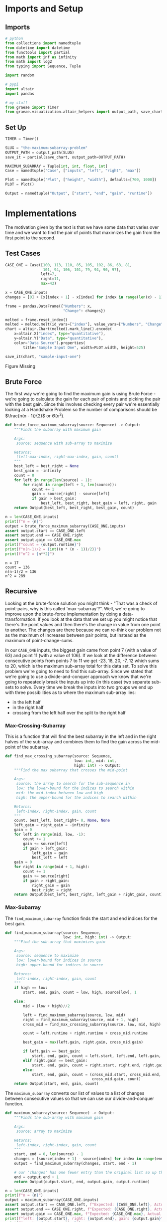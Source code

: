 #+BEGIN_COMMENT
.. title: The Maximum-Subarray Problem
.. slug: the-maximum-subarray-problem
.. date: 2022-05-07 16:49:09 UTC-07:00
.. tags: divide-and-conquer,algorithms
.. category: Divide-and-Conquer
.. link: 
.. description: 
.. type: text
.. has_pseudocode: yeah
#+END_COMMENT
#+OPTIONS: ^:{}
#+TOC: headlines 3
#+PROPERTY: header-args :session /ssh:BravoPypy:.local/share/jupyter/runtime/kernel-7f012fbb-90bb-4e89-80f0-7b0646aeb7fa.json

#+BEGIN_SRC python :results none :exports none
%load_ext autoreload
%autoreload 2
#+END_SRC
* Imports and Setup
** Imports
#+begin_src python :results none
# python
from collections import namedtuple
from datetime import datetime
from functools import partial
from math import inf as infinity
from math import log2
from typing import Sequence, Tuple

import random

# pypi
import altair
import pandas

# my stuff
from graeae import Timer
from graeae.visualization.altair_helpers import output_path, save_chart
#+end_src

** Set Up

#+begin_src python :results none
TIMER = Timer()

SLUG = "the-maximum-subarray-problem"
OUTPUT_PATH = output_path(SLUG)
save_it = partial(save_chart, output_path=OUTPUT_PATH)

MAXIMUM_SUBARRAY = Tuple[int, int, float, int]
Case = namedtuple("Case", ["inputs", "left", "right", "max"])

Plot = namedtuple("Plot", ["height", "width"], defaults=[700, 1000])
PLOT = Plot()

Output = namedtuple("Output", ["start", "end", "gain", "runtime"])
#+end_src
* Implementations
The motivation given by the text is that we have some data that varies over time and we want to find the pair of points that maximizes the gain from the first point to the second.

** Test Cases
#+begin_src python :results none
CASE_ONE = Case([100, 113, 110, 85, 105, 102, 86, 63, 81,
                 101, 94, 106, 101, 79, 94, 90, 97],
                left=7,
                right=11,
                max=43)
#+end_src

#+begin_src python :results none
x = CASE_ONE.inputs
changes = [0] + [x[index + 1] - x[index] for index in range(len(x) - 1)]

frame = pandas.DataFrame({"Numbers": x,
                          "Change": changes})
#+end_src

#+begin_src python :results output :exports both
melted = frame.reset_index()
melted = melted.melt(id_vars=["index"], value_vars=["Numbers", "Change"] , var_name="Data Source", value_name="Data")
chart = altair.Chart(melted).mark_line().encode(
    x=altair.X("index", type="quantitative"),
    y=altair.Y("Data", type="quantitative"),
    color="Data Source").properties(
        title="Sample Input One", width=PLOT.width, height=525)

save_it(chart, "sample-input-one")
#+end_src

#+RESULTS:
#+begin_export html
<object type="text/html" data="sample-input-one.html" style="width:100%" height=600>
  <p>Figure Missing</p>
</object>
#+end_export


** Brute Force
The first way we're going to find the maximum gain is using Brute Force - we're going to calculate the gain for each pair of points and picking the pair with the best gain. Since this involves checking every pair we're essentially looking at a Handshake Problem so the number of comparisons should be \(\frac{n(n - 1)}{2}\) or \(\Theta(n^2)\).

#+begin_src python :results none
def brute_force_maximum_subarray(source: Sequence) -> Output:
    """Finds the subarray with maximum gain

    Args:
     source: sequence with sub-array to maximize

    Returns:
     (left-max-index, right-max-index, gain, count)
    """
    best_left = best_right = None
    best_gain = -infinity
    count = 0
    for left in range(len(source) - 1):
        for right in range(left + 1, len(source)):
            count += 1
            gain = source[right] - source[left]
            if gain > best_gain:
                best_left, best_right, best_gain = left, right, gain
    return Output(best_left, best_right, best_gain, count)
#+end_src

#+begin_src python :results output :exports both
n = len(CASE_ONE.inputs)
print(f"n = {n}")
output = brute_force_maximum_subarray(CASE_ONE.inputs)
assert output.start == CASE_ONE.left
assert output.end == CASE_ONE.right
assert output.gain == CASE_ONE.max
print(f"count = {output.runtime}")
print(f"n(n-1)/2 = {int((n * (n - 1))/2)}")
print(f"n^2 = {n**2}")
#+end_src

#+RESULTS:
: n = 17
: count = 136
: n(n-1)/2 = 136
: n^2 = 289

** Recursive
Looking at the brute-force solution you might think - "That was a check of point-pairs, why is this called 'max-subarray'?". Well, we're going to improve upon the brute-force implementation by doing a data-transformation. If you look at the data that we set up you might notice that there's the point values and then there's the change in value from one point to another. The changes are there because we can re-think our problem not as the maximum of increases between pair points, but instead as the maximum of point-change-sums. 

In our ~CASE_ONE~ inputs, the biggest gain came from point 7 (with a value of 63) and point 11 (with a value of 106). If we look at the difference between consecutive points from points 7 to 11 we get 
-23, 18, 20, -7, 12 which sums to 20, which is the maximum sub-array total for this data set. To solve this problem we're going to need to find this sub-array. Since we stated that we're going to use a divide-and-conquer approach we know that we're going to repeatedly break the inputs up into (in this case) two separate sub-sets to solve. Every time we break the inputs into two groups we end up with three possibilities as to where the maximum sub-array lies:

 - in the left half
 - in the right half
 - crossing from the left half over the split to the right half

*** Max-Crossing-Subarray
This is a function that will find the best subarray in the left and in the right halves of the sub-array and combines them to find the gain across the mid-point of the subarray.

#+begin_src python :results none
def find_max_crossing_subarray(source: Sequence,
                               low: int, mid: int,
                               high: int) -> Output:
    """Find the max subarray that crosses the mid-point

    Args:
     source: the array to search for the sub-sequence in
     low: the lower-bound for the indices to search within
     mid: the mid-index between low and high
     high: the upper-bound for the indices to search within

    Returns:
     left-index, right-index, gain, count
    """
    count, best_left, best_right= 0, None, None
    left_gain = right_gain = -infinity
    gain = 0
    for left in range(mid, low, -1):
        count += 1
        gain += source[left]
        if gain > left_gain:
            left_gain = gain
            best_left = left
    gain = 0
    for right in range(mid + 1, high):
        count += 1
        gain += source[right]
        if gain > right_gain:
            right_gain = gain
            best_right = right
    return Output(best_left, best_right, left_gain + right_gain, count)
#+end_src
*** Max-Subarray
The ~find_maximum_subarray~ function finds the start and end indices for the best gain.

#+begin_src python :results none
def find_maximum_subarray(source: Sequence,
                          low: int, high: int) -> Output:
    """Find the sub-array that maximizes gain
 
    Args:
     source: sequence to maximize
     low: lower-bound for indices in source
     high: upper-bound for indices in source

    Returns:
     left-index, right-index, gain, count
    """
    if high == low:
        start, end, gain, count = low, high, source[low], 1

    else:
        mid = (low + high)//2
    
        left = find_maximum_subarray(source, low, mid)
        right = find_maximum_subarray(source, mid + 1, high)
        cross_mid = find_max_crossing_subarray(source, low, mid, high)

        count = left.runtime + right.runtime + cross_mid.runtime
        
        best_gain = max(left.gain, right.gain, cross_mid.gain)

        if left.gain == best_gain:
            start, end, gain, count = left.start, left.end, left.gain, count
        elif right.gain == best_gain:
            start, end, gain, count = right.start, right.end, right.gain, count
        else:
            start, end, gain, count = (cross_mid.start, cross_mid.end,
                                       cross_mid.gain, count)
    return Output(start, end, gain, count)
#+end_src

The ~maximum_subarray~ converts our list of values to a list of changes between consecutive values so that we can use our divide-and-conquer function.

#+begin_src python :results none
def maximum_subarray(source: Sequence) -> Output:
    """Finds the sub-array with maximum gain

    Args:
     source: array to maximize

    Returns:
     left-index, right-index, gain, count
    """
    start, end = 0, len(source) - 1
    changes = [source[index + 1] - source[index] for index in range(end)]
    output = find_maximum_subarray(changes, start, end - 1)

    # our 'changes' has one fewer entry than the original list so up the right index by 1
    end = output.end + 1
    return Output(output.start, end, output.gain, output.runtime)
#+end_src

#+begin_src python :results output :exports both
n = len(CASE_ONE.inputs)
print(f"n = {n}")
output = maximum_subarray(CASE_ONE.inputs)
assert output.start == CASE_ONE.left, f"Expected: {CASE_ONE.left}, Actual: {output.start}"
assert output.end == CASE_ONE.right, f"Expected: {CASE_ONE.right}, Actual: {output.end}"
assert output.gain == CASE_ONE.max, f"Expected: {CASE_ONE.max}, Actual: {output.gain}"
print(f"left: {output.start}, right: {output.end}, gain: {output.gain}")
print(f"count = {output.runtime}")
print(f"n(n-1)/2 = {int((n * (n - 1))/2)}")
print(f"n log n : {n * log2(n): 0.2f}")
print(f"n^2 = {n**2}")
#+end_src

#+RESULTS:
: n = 17
: left: 7, right: 11, gain: 43
: count = 50
: n(n-1)/2 = 136
: n log n :  69.49
: n^2 = 289

By transforming the problem to one that lets us use divide-and-conquer we reduced the number of comparisons from 136 to 50. More generally, if we look at ~find_maximum_subarray~ we see that we're splitting the input in half before each of the recursive calls so we're going to make \(log_2 n\) splits and at each level of the recursions tree we're going to have \(2n\) inputs (~left~ and ~right~ are each \(\frac{1}{2} n\) and ~cross_mid~ uses \(n\)) so we're going from \(\Theta(n^2)\) for the brute-force verios to \(\Theta(n \log n)\) for the divide-and-conquer version.
** Alternate Version
Let's try another version that uses the idea of summing the changes between consecutive points but doesn't use recursion.

#+begin_src python :results none
def max_subarray_2(source: Sequence) -> Output:
    """Gets the maximal subarray

    This is an alternate version that doesn't use recursion or brute-force

    Args:
     source: sequence to maximize

    Returns:
     left-index, right-index, gain, count
    """
    count = 1
    best_total = -infinity
    best_start = best_end = 0
    current_total = 0

    changes = [source[index + 1] - source[index] for index in range(len(source) - 1)]
    for here, value_here in enumerate(changes):
        count += 1
        if current_total <= 0:
            current_start = here
            current_total = value_here
        else:
            current_total += value_here

        if current_total > best_total:
            best_total = current_total
            best_start = current_start
            best_end = here + 1
    return Output(best_start, best_end, best_total, count)
#+end_src

#+begin_src python :results output :exports both
n = len(CASE_ONE.inputs)
print(f"n = {n}")
left, right, gain, count = max_subarray_2(CASE_ONE.inputs)
assert left == CASE_ONE.left, f"Expected: {CASE_ONE.left}, Actual: {left}"
assert right == CASE_ONE.right, f"Expected: {CASE_ONE.right}, Actual: {right}"
assert gain == CASE_ONE.max, f"Expected: {CASE_ONE.max}, Actual: {gain}"
print(f"left: {left}, right: {right}, gain: {gain}")

print(f"Count: {count}")
#+end_src

#+RESULTS:
: n = 17
: left: 7, right: 11, gain: 43
: Count: 17

So, without using divide-and-conquer we get an even better runtime - it was the data transformation that was the most valuable part in improving the performance.

* Comparing the Methods

#+begin_src python :results output :exports both
def run_thing(thing, inputs, name):
    print(f"*** {name} ***")
    start = datetime.now()
    runtime = thing(inputs).runtime
    stop = datetime.now()
    print(f"\tElapsed Time: {stop - start}")
    return runtime

brutes = []
divided = []
linear = []
counts = []

UPPER = 6
for exponent in range(1, UPPER):
    count = 10**exponent
    title = f"n = {count:,}"
    underline = "=" * len(title)
    print(f"\n{title}")
    print(underline)
    inputs = list(range(count))
    inputs = random.choices(inputs, k=count)
    brutes.append(run_thing(brute_force_maximum_subarray, inputs, "Brute Force"))
    divided.append(run_thing(maximum_subarray, inputs, "Divide and Conquer"))
    linear.append(run_thing(max_subarray_2, inputs, "Linear"))
    counts.append(count)
#+end_src

#+RESULTS:
#+begin_example

n = 10
======
,*** Brute Force ***
	Elapsed Time: 0:00:00.001054
,*** Divide and Conquer ***
	Elapsed Time: 0:00:00.000249
,*** Linear ***
	Elapsed Time: 0:00:00.000127

n = 100
=======
,*** Brute Force ***
	Elapsed Time: 0:00:00.002403
,*** Divide and Conquer ***
	Elapsed Time: 0:00:00.002198
,*** Linear ***
	Elapsed Time: 0:00:00.000175

n = 1,000
=========
,*** Brute Force ***
	Elapsed Time: 0:00:00.002527
,*** Divide and Conquer ***
	Elapsed Time: 0:00:00.017359
,*** Linear ***
	Elapsed Time: 0:00:00.002204

n = 10,000
==========
,*** Brute Force ***
	Elapsed Time: 0:00:00.071900
,*** Divide and Conquer ***
	Elapsed Time: 0:00:00.044104
,*** Linear ***
	Elapsed Time: 0:00:00.000224

n = 100,000
===========
,*** Brute Force ***
	Elapsed Time: 0:00:07.506323
,*** Divide and Conquer ***
	Elapsed Time: 0:00:00.023113
,*** Linear ***
	Elapsed Time: 0:00:00.001233
#+end_example

*** Plot It


#+begin_src python :results output :exports both
runtimes = pandas.DataFrame({"Brute Force": brutes,
                             "Divide and Conquer": divided,
                             "Linear": linear,
                             "Input Size": counts})

melted = runtimes.melt(id_vars=["Input Size"],
                       value_vars=["Brute Force", "Divide and Conquer", "Linear"],
                       var_name="Algorithm", value_name="Comparisons")

chart = altair.Chart(melted).mark_line(point=altair.OverlayMarkDef()).encode(
    x=altair.X("Input Size", type="quantitative"),
    y=altair.Y("Comparisons", type="quantitative"),
    color="Algorithm"
).properties(
    title="Comparison Counts", width=PLOT.width, height=525)

save_it(chart, "algorithm_comparisons")
#+end_src

#+RESULTS:
#+begin_export html
<object type="text/html" data="algorithm_comparisons.html" style="width:100%" height=600>
  <p>Figure Missing</p>
</object>
#+end_export

Stepping up to a million with Brute Force takes too long (I've never let it run to the end to see how long). Let's see if the linear and divide and conquer can handle it, though.

#+begin_src python :results output :exports both
linear_more = linear[:]
divided_more = divided[:]
counts_more = counts[:]

for exponent in range(6, 10):
    count = 10**exponent
    title = f"n = {count:,}"
    underline = "=" * len(title)
    print(f"\n{title}")
    print(underline)
    
    inputs = list(range(count))
    inputs = random.choices(inputs, k=count)
    
    linear_more.append(run_thing(max_subarray_2, inputs, "Linear"))
    divided_more.append(run_thing(maximum_subarray, inputs, "Divide and Conquer"))
    counts_more.append(count)
#+end_src

#+RESULTS:
#+begin_example

n = 1,000,000
=============
,*** Linear ***
	Elapsed Time: 0:00:00.008010
,*** Divide and Conquer ***
	Elapsed Time: 0:00:00.294771

n = 10,000,000
==============
,*** Linear ***
	Elapsed Time: 0:00:00.169138
,*** Divide and Conquer ***
	Elapsed Time: 0:00:02.018406

n = 100,000,000
===============
,*** Linear ***
	Elapsed Time: 0:00:00.850640
,*** Divide and Conquer ***
	Elapsed Time: 0:00:21.290975

n = 1,000,000,000
=================
,*** Linear ***
	Elapsed Time: 0:00:07.666758
,*** Divide and Conquer ***
	Elapsed Time: 0:03:32.097027
#+end_example

They do pretty well, it seems to be the brute force that dies out.

#+begin_src python :results output :exports both
longtimes = pandas.DataFrame({"Linear": linear_more,
                              "Divide & Conquer": divided_more,
                              "Input Size": counts_more})

melted = longtimes.melt(id_vars=["Input Size"],
                       value_vars=["Divide & Conquer", "Linear"],
                       var_name="Algorithm", value_name="Comparisons")
chart = altair.Chart(melted).mark_line(point=altair.OverlayMarkDef()).encode(
    x=altair.X("Input Size", type="quantitative"),
    y=altair.Y("Comparisons", type="quantitative"),
    color="Algorithm").properties(
        title="Comparison Counts", width=PLOT.width, height=525)

save_it(chart, "longer_algorithm_comparisons")
#+end_src

#+RESULTS:
#+begin_export html
<object type="text/html" data="longer_algorithm_comparisons.html" style="width:100%" height=600>
  <p>Figure Missing</p>
</object>
#+end_export

* Source
- {{% doc %}}CLRS{{% /doc %}}
